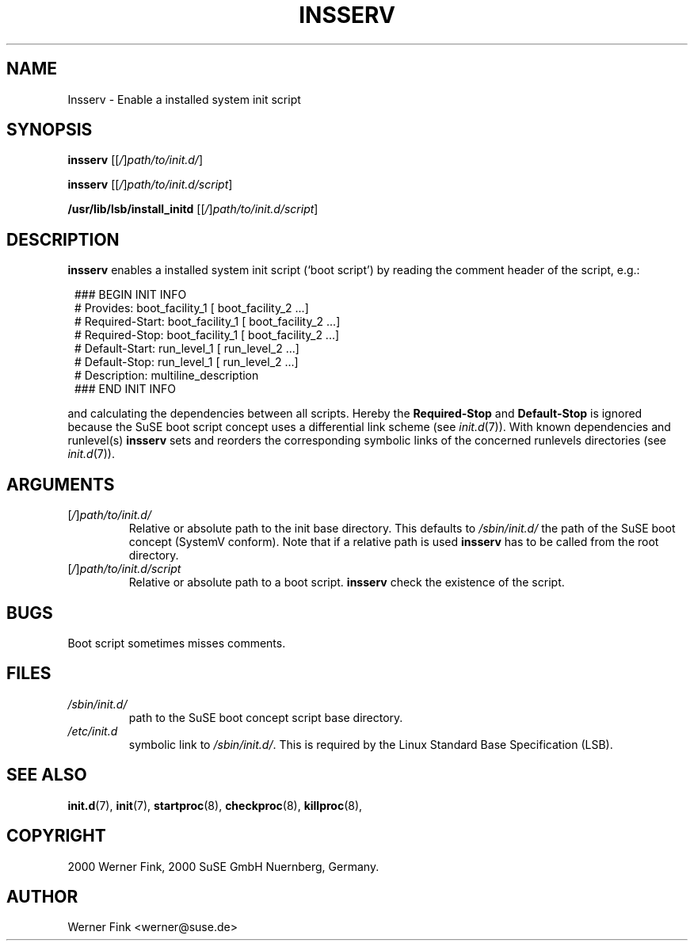 .\"
.\" Copyright 1994-2000 Werner Fink, 1996-2000 SuSE GmbH Nuernberg, Germany.
.\"
.\" This program is free software; you can redistribute it and/or modify
.\" it under the terms of the GNU General Public License as published by
.\" the Free Software Foundation; either version 2 of the License, or
.\" (at your option) any later version.
.\"
.TH INSSERV 8 "Nov 10, 2000" "Version 1.16" "The SuSE boot concept"
.UC 8
.OS SuSE Linux
.SH NAME
Insserv \- Enable a installed system init script
.SH SYNOPSIS
.\"
.B insserv
.RI [[ / ] path/to/init.d/ ]
.PP
.B insserv
.RI [[ / ] path/to/init.d/script ]
.PP
.B /usr/lib/lsb/install_initd
.RI [[ / ] path/to/init.d/script ]
.SH DESCRIPTION
.B insserv
enables a installed system init script (`boot script')
by reading the comment header of the script, e.g.:
.sp 1
.in +1l
.nf
 ### BEGIN INIT INFO
 # Provides:       boot_facility_1 [ boot_facility_2 ...]
 # Required-Start: boot_facility_1 [ boot_facility_2 ...]
 # Required-Stop:  boot_facility_1 [ boot_facility_2 ...]
 # Default-Start:  run_level_1 [ run_level_2 ...]
 # Default-Stop:   run_level_1 [ run_level_2 ...]
 # Description:    multiline_description
 ### END INIT INFO
.fi
.in -1l
.sp 1
and calculating the dependencies between all scripts.
Hereby the
.B Required-Stop
and
.B Default-Stop
is ignored because the SuSE boot script concept
uses a differential link scheme (see
.IR init.d (7)).
With known dependencies and runlevel(s)
.B insserv
sets and reorders the corresponding symbolic links
of the concerned runlevels directories (see
.IR init.d (7)).
\."
.SH ARGUMENTS
.TP
.RI [ / ] path/to/init.d/
Relative or absolute path to the init base directory.
This defaults to
.I /sbin/init.d/
the path of the SuSE boot concept (SystemV conform).
Note that if a relative path is used
.B insserv
has to be called from the root directory.
.TP
.RI [ / ] path/to/init.d/script
Relative or absolute path to a boot script.
.B insserv
check the existence of the script.
\."
.SH BUGS
Boot script sometimes misses comments.
.SH FILES
.TP
.I /sbin/init.d/
path to the SuSE boot concept script base directory.
.TP
.I /etc/init.d
symbolic link to
.IR /sbin/init.d/ .
This is required by the Linux Standard Base Specification (LSB).
.\"
.SH SEE ALSO
.BR init.d (7),
.BR init (7),
.BR startproc (8),
.BR checkproc (8),
.BR killproc (8),
.SH COPYRIGHT
2000 Werner Fink,
2000 SuSE GmbH Nuernberg, Germany.
.SH AUTHOR
Werner Fink <werner@suse.de>
